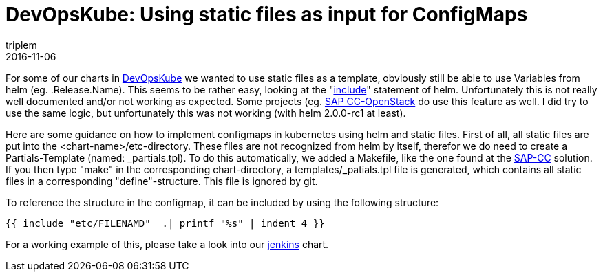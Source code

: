 = DevOpsKube: Using static files as input for ConfigMaps
triplem
2016-11-06
:jbake-type: post
:jbake-status: published
:jbake-tags: Linux, ContinuousIntegration

For some of our charts in https://github.com/devopskube/devopskube/tree/master/charts[DevOpsKube] we wanted to use static files as a template, obviously still be able to use Variables from helm (eg. .Release.Name). This seems to be rather easy, looking at the "https://github.com/kubernetes/helm/blob/master/docs/charts_tips_and_tricks.md#using-the-include-function[include]" statement of helm. Unfortunately this is not really well documented and/or not working as expected. Some projects (eg. https://github.com/sapcc/openstack-helm/blob/master/keystone/templates/etc-configmap.yaml[SAP CC-OpenStack] do use this feature as well. I did try to use the same logic, but unfortunately this was not working (with helm 2.0.0-rc1 at least). 

Here are some guidance on how to implement configmaps in kubernetes using helm and static files. First of all, all static files are put into the <chart-name>/etc-directory. These files are not recognized from helm by itself, therefor we do need to create a Partials-Template (named: _partials.tpl). To do this automatically, we added a Makefile, like the one found at the https://github.com/sapcc/openstack-helm/blob/master/keystone/Makefile[SAP-CC] solution. If you then type "make" in the corresponding chart-directory, a templates/_patials.tpl file is generated, which contains all static files in a corresponding "define"-structure. This file is ignored by git.

To reference the structure in the configmap, it can be included by using the following structure:

----
{{ include "etc/FILENAMD"  .| printf "%s" | indent 4 }}
----

For a working example of this, please take a look into our https://github.com/devopskube/devopskube/tree/master/charts/jenkins[jenkins] chart.

